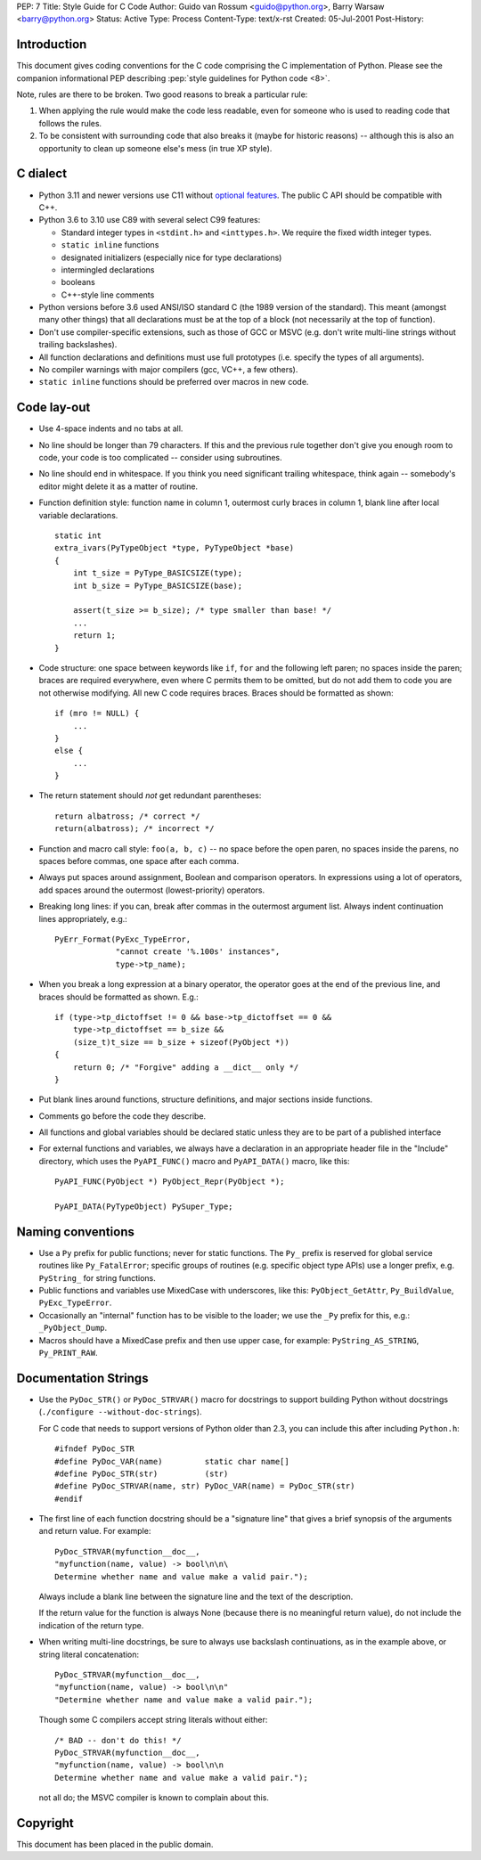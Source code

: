 PEP: 7
Title: Style Guide for C Code
Author: Guido van Rossum <guido@python.org>, Barry Warsaw <barry@python.org>
Status: Active
Type: Process
Content-Type: text/x-rst
Created: 05-Jul-2001
Post-History:


Introduction
============

This document gives coding conventions for the C code comprising the C
implementation of Python.  Please see the companion informational PEP
describing :pep:`style guidelines for Python code <8>`.

Note, rules are there to be broken.  Two good reasons to break a
particular rule:

1. When applying the rule would make the code less readable, even for
   someone who is used to reading code that follows the rules.

2. To be consistent with surrounding code that also breaks it (maybe
   for historic reasons) -- although this is also an opportunity to
   clean up someone else's mess (in true XP style).


C dialect
=========

* Python 3.11 and newer versions use C11 without `optional features
  <https://en.wikipedia.org/wiki/C11_%28C_standard_revision%29#Optional_features>`_.
  The public C API should be compatible with C++.

* Python 3.6 to 3.10 use C89 with several select C99 features:

  - Standard integer types in ``<stdint.h>`` and ``<inttypes.h>``. We
    require the fixed width integer types.
  - ``static inline`` functions
  - designated initializers (especially nice for type declarations)
  - intermingled declarations
  - booleans
  - C++-style line comments

* Python versions before 3.6 used ANSI/ISO standard C (the 1989 version
  of the standard).  This meant (amongst many other things) that all
  declarations must be at the top of a block (not necessarily at the
  top of function).

* Don't use compiler-specific extensions, such as those of GCC or MSVC
  (e.g. don't write multi-line strings without trailing backslashes).

* All function declarations and definitions must use full prototypes
  (i.e. specify the types of all arguments).

* No compiler warnings with major compilers (gcc, VC++, a few others).

* ``static inline`` functions should be preferred over macros in new
  code.


Code lay-out
============

* Use 4-space indents and no tabs at all.

* No line should be longer than 79 characters.  If this and the
  previous rule together don't give you enough room to code, your code
  is too complicated -- consider using subroutines.

* No line should end in whitespace.  If you think you need significant
  trailing whitespace, think again -- somebody's editor might delete
  it as a matter of routine.

* Function definition style: function name in column 1, outermost
  curly braces in column 1, blank line after local variable
  declarations.  ::

      static int
      extra_ivars(PyTypeObject *type, PyTypeObject *base)
      {
          int t_size = PyType_BASICSIZE(type);
          int b_size = PyType_BASICSIZE(base);

          assert(t_size >= b_size); /* type smaller than base! */
          ...
          return 1;
      }

* Code structure: one space between keywords like ``if``, ``for`` and
  the following left paren; no spaces inside the paren; braces are
  required everywhere, even where C permits them to be omitted, but do
  not add them to code you are not otherwise modifying.  All new C
  code requires braces.  Braces should be formatted as shown::

      if (mro != NULL) {
          ...
      }
      else {
          ...
      }

* The return statement should *not* get redundant parentheses::

      return albatross; /* correct */
      return(albatross); /* incorrect */

* Function and macro call style: ``foo(a, b, c)`` -- no space before
  the open paren, no spaces inside the parens, no spaces before
  commas, one space after each comma.

* Always put spaces around assignment, Boolean and comparison
  operators.  In expressions using a lot of operators, add spaces
  around the outermost (lowest-priority) operators.

* Breaking long lines: if you can, break after commas in the outermost
  argument list.  Always indent continuation lines appropriately,
  e.g.::

      PyErr_Format(PyExc_TypeError,
                   "cannot create '%.100s' instances",
                   type->tp_name);

* When you break a long expression at a binary operator, the
  operator goes at the end of the previous line, and braces should be
  formatted as shown.  E.g.::

      if (type->tp_dictoffset != 0 && base->tp_dictoffset == 0 &&
          type->tp_dictoffset == b_size &&
          (size_t)t_size == b_size + sizeof(PyObject *))
      {
          return 0; /* "Forgive" adding a __dict__ only */
      }

* Put blank lines around functions, structure definitions, and major
  sections inside functions.

* Comments go before the code they describe.

* All functions and global variables should be declared static unless
  they are to be part of a published interface

* For external functions and variables, we always have a declaration
  in an appropriate header file in the "Include" directory, which uses
  the ``PyAPI_FUNC()`` macro and ``PyAPI_DATA()`` macro, like this::

      PyAPI_FUNC(PyObject *) PyObject_Repr(PyObject *);

      PyAPI_DATA(PyTypeObject) PySuper_Type;


Naming conventions
==================

* Use a ``Py`` prefix for public functions; never for static
  functions.  The ``Py_`` prefix is reserved for global service
  routines like ``Py_FatalError``; specific groups of routines
  (e.g. specific object type APIs) use a longer prefix,
  e.g. ``PyString_`` for string functions.

* Public functions and variables use MixedCase with underscores, like
  this: ``PyObject_GetAttr``, ``Py_BuildValue``, ``PyExc_TypeError``.

* Occasionally an "internal" function has to be visible to the loader;
  we use the ``_Py`` prefix for this, e.g.: ``_PyObject_Dump``.

* Macros should have a MixedCase prefix and then use upper case, for
  example: ``PyString_AS_STRING``, ``Py_PRINT_RAW``.


Documentation Strings
=====================

* Use the ``PyDoc_STR()`` or ``PyDoc_STRVAR()`` macro for docstrings
  to support building Python without docstrings (``./configure
  --without-doc-strings``).

  For C code that needs to support versions of Python older than 2.3,
  you can include this after including ``Python.h``::

      #ifndef PyDoc_STR
      #define PyDoc_VAR(name)         static char name[]
      #define PyDoc_STR(str)          (str)
      #define PyDoc_STRVAR(name, str) PyDoc_VAR(name) = PyDoc_STR(str)
      #endif

* The first line of each function docstring should be a "signature
  line" that gives a brief synopsis of the arguments and return value.
  For example::

      PyDoc_STRVAR(myfunction__doc__,
      "myfunction(name, value) -> bool\n\n\
      Determine whether name and value make a valid pair.");

  Always include a blank line between the signature line and the text
  of the description.

  If the return value for the function is always None (because there
  is no meaningful return value), do not include the indication of the
  return type.

* When writing multi-line docstrings, be sure to always use backslash
  continuations, as in the example above, or string literal
  concatenation::

      PyDoc_STRVAR(myfunction__doc__,
      "myfunction(name, value) -> bool\n\n"
      "Determine whether name and value make a valid pair.");

  Though some C compilers accept string literals without either::

      /* BAD -- don't do this! */
      PyDoc_STRVAR(myfunction__doc__,
      "myfunction(name, value) -> bool\n\n
      Determine whether name and value make a valid pair.");

  not all do; the MSVC compiler is known to complain about this.


Copyright
=========

This document has been placed in the public domain.

